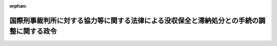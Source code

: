 .. _419CO0000000211_20071001_000000000000000:

:orphan:

==========================================================================================
国際刑事裁判所に対する協力等に関する法律による没収保全と滞納処分との手続の調整に関する政令
==========================================================================================

.. raw:: html
    
    
    <main id="contentsLaw" class="active">
    <div id="innerDocument" class="active">
    
    
    
    
    <div style="margin-bottom: 12px;">
    <div id="lawTitleNo" style="font-size: 1.067rem; font-weight: bold;" class="_shokanBoxParent">平成十九年政令第二百十一号<div class="_shokanBox"></div>
    <div class="_inyoBox" id="_inyo_"></div>
    </div>
    <div id="lawTitle" style="margin-left: 3rem; font-size: 1.5rem; font-weight: bold; line-height: 1.25em;" class="_shokanBoxParent">
    <span data-xpath="">国際刑事裁判所に対する協力等に関する法律による没収保全と滞納処分との手続の調整に関する政令</span><div class="_shokanBox" id="_shokan_"><div class="_shokanBtnIcons"></div></div>
    <div class="_inyoBox" id="_inyo_"></div>
    </div>
    </div><section id="EnactStatement" class="active EnactStatement"><div class="_div_EnactStatement _shokanBoxParent" style="text-indent: 1em;">
    <span data-xpath="">内閣は、国際刑事裁判所に対する協力等に関する法律（平成十九年法律第三十七号）第四十八条の規定に基づき、この政令を制定する。</span><div class="_shokanBox" id="_shokan_"><div class="_shokanBtnIcons"></div></div>
    <div class="_inyoBox" id="_inyo_"></div>
    </div></section><section id="MainProvision" class="active MainProvision"><section id="" class="active Article"><div style="margin-left: 1em; font-weight: bold;" class="_div_ArticleCaption _shokanBoxParent">
    <span data-xpath="">（没収保全財産に対し滞納処分による差押えがされた場合の通知）</span><div class="_shokanBox" id="_shokan_"><div class="_shokanBtnIcons"></div></div>
    <div class="_inyoBox" id="_inyo_"></div>
    </div>
    <div style="margin-left: 1em; text-indent: -1em;" id="" class="_div_ArticleTitle _shokanBoxParent">
    <span style="font-weight: bold;">第一条</span>　<span data-xpath="">没収保全（国際刑事裁判所に対する協力等に関する法律（以下「法」という。）第四十三条第一項に規定する没収保全命令による処分の禁止をいう。以下同じ。）がされている財産に対し滞納処分（国税徴収法（昭和三十四年法律第百四十七号）による滞納処分及びその例による滞納処分をいう。以下同じ。）による差押えをしたときは、徴収職員等（徴収職員、徴税吏員その他滞納処分を執行する権限を有する者をいう。以下同じ。）は、検察官にその旨を通知しなければならない。</span><span data-xpath="">ただし、没収保全がされている金銭債権（金銭の支払を目的とする債権をいう。）に対し滞納処分による差押えをした場合において、国際刑事裁判所に対する協力の手続に関する規則（平成十九年最高裁判所規則第八号）第十三条において準用する犯罪収益に係る保全手続等に関する規則（平成十一年最高裁判所規則第十号）第十九条第二項において準用する同規則第十四条第三項の通知がされたときは、この限りでない。</span><div class="_shokanBox" id="_shokan_"><div class="_shokanBtnIcons"></div></div>
    <div class="_inyoBox" id="_inyo_"></div>
    </div>
    <div style="margin-left: 1em; text-indent: -1em;" class="_div_ParagraphSentence _shokanBoxParent">
    <span style="font-weight: bold;">２</span>　<span data-xpath="">没収保全がされている財産に対し滞納処分による差押えをした場合において、滞納処分による差押えを解除したときは、徴収職員等は、検察官にその旨を通知しなければならない。</span><div class="_shokanBox" id="_shokan_"><div class="_shokanBtnIcons"></div></div>
    <div class="_inyoBox" id="_inyo_"></div>
    </div>
    <div style="margin-left: 1em; text-indent: -1em;" class="_div_ParagraphSentence _shokanBoxParent">
    <span style="font-weight: bold;">３</span>　<span data-xpath="">前二項の規定は、附帯保全命令（法第四十三条第一項に規定する附帯保全命令をいう。以下同じ。）による処分の禁止がされている権利に対し滞納処分による差押えがされた場合について準用する。</span><div class="_shokanBox" id="_shokan_"><div class="_shokanBtnIcons"></div></div>
    <div class="_inyoBox" id="_inyo_"></div>
    </div></section><section id="" class="active Article"><div style="margin-left: 1em; font-weight: bold;" class="_div_ArticleCaption _shokanBoxParent">
    <span data-xpath="">（滞納処分に係る財産につき没収保全がされた場合の通知）</span><div class="_shokanBox" id="_shokan_"><div class="_shokanBtnIcons"></div></div>
    <div class="_inyoBox" id="_inyo_"></div>
    </div>
    <div style="margin-left: 1em; text-indent: -1em;" id="" class="_div_ArticleTitle _shokanBoxParent">
    <span style="font-weight: bold;">第二条</span>　<span data-xpath="">滞納処分による差押えがされている財産について没収保全がされた場合において、滞納処分による差押えを解除したとき、又は当該財産につき滞納処分の手続により換価若しくは取立てをしたときは、徴収職員等は、検察官にその旨を通知しなければならない。</span><div class="_shokanBox" id="_shokan_"><div class="_shokanBtnIcons"></div></div>
    <div class="_inyoBox" id="_inyo_"></div>
    </div>
    <div style="margin-left: 1em; text-indent: -1em;" class="_div_ParagraphSentence _shokanBoxParent">
    <span style="font-weight: bold;">２</span>　<span data-xpath="">徴収職員等は、法第四十七条において準用する組織的な犯罪の処罰及び犯罪収益の規制等に関する法律（平成十一年法律第百三十六号）第四十条第二項において準用する同法第三十六条第四項において準用する同条第一項の規定による供託がされている場合において、滞納処分による差押えの全部を解除したときは供託書正本を、その一部を解除したときは供託書正本の保管を証する書面を前条第一項に規定する没収保全命令を発した裁判所に送付しなければならない。</span><div class="_shokanBox" id="_shokan_"><div class="_shokanBtnIcons"></div></div>
    <div class="_inyoBox" id="_inyo_"></div>
    </div>
    <div style="margin-left: 1em; text-indent: -1em;" class="_div_ParagraphSentence _shokanBoxParent">
    <span style="font-weight: bold;">３</span>　<span data-xpath="">第一項の規定は、滞納処分による差押えがされている権利について附帯保全命令による処分の禁止がされた場合について準用する。</span><div class="_shokanBox" id="_shokan_"><div class="_shokanBtnIcons"></div></div>
    <div class="_inyoBox" id="_inyo_"></div>
    </div></section><section id="" class="active Article"><div style="margin-left: 1em; font-weight: bold;" class="_div_ArticleCaption _shokanBoxParent">
    <span data-xpath="">（没収保全と滞納処分との手続の調整に関する政令の準用）</span><div class="_shokanBox" id="_shokan_"><div class="_shokanBtnIcons"></div></div>
    <div class="_inyoBox" id="_inyo_"></div>
    </div>
    <div style="margin-left: 1em; text-indent: -1em;" id="" class="_div_ArticleTitle _shokanBoxParent">
    <span style="font-weight: bold;">第三条</span>　<span data-xpath="">法第四十七条において準用する組織的な犯罪の処罰及び犯罪収益の規制等に関する法律第四十条第二項において準用する同法第三十六条第四項において準用する同条第二項の規定による届出については、没収保全と滞納処分との手続の調整に関する政令（平成十一年政令第四百二号）第二条の規定を準用する。</span><span data-xpath="">この場合において、同条第一項第三号中「被告人又は被疑者」とあるのは、「国際刑事裁判所に対する協力等に関する法律（平成十九年法律第三十七号）第二条第十号に規定する没収刑又は被害回復命令の裁判を受けるべき者」と読み替えるものとする。</span><div class="_shokanBox" id="_shokan_"><div class="_shokanBtnIcons"></div></div>
    <div class="_inyoBox" id="_inyo_"></div>
    </div></section></section><section id="" class="active SupplProvision"><div class="_div_SupplProvisionLabel SupplProvisionLabel _shokanBoxParent" style="margin-bottom: 10px; margin-left: 3em; font-weight: bold;">
    <span data-xpath="">附　則</span><div class="_shokanBox" id="_shokan_"><div class="_shokanBtnIcons"></div></div>
    <div class="_inyoBox" id="_inyo_"></div>
    </div>
    <section class="active Paragraph"><div style="text-indent: 1em;" class="_div_ParagraphSentence _shokanBoxParent">
    <span data-xpath="">この政令は、法の施行の日から施行する。</span><div class="_shokanBox" id="_shokan_"><div class="_shokanBtnIcons"></div></div>
    <div class="_inyoBox" id="_inyo_"></div>
    </div></section></section>
    
    
    
    
    
    </div>
    </main>
    
    
